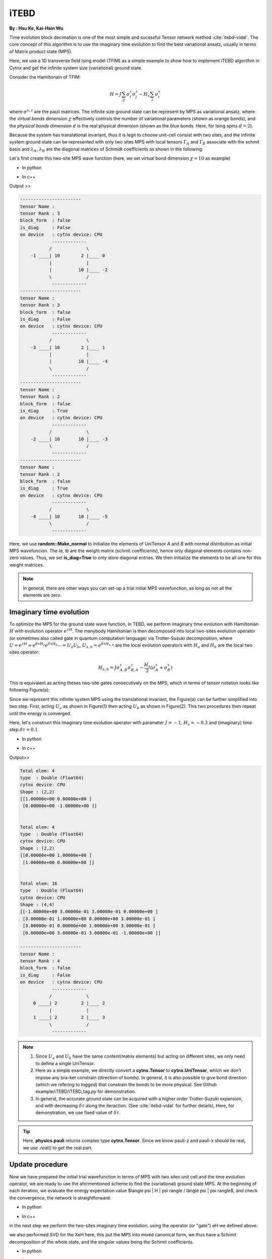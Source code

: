iTEBD
------------
**By : Hsu Ke, Kai-Hsin Wu**

Time evolution block decimation is one of the most simple and sucessful Tensor network method :cite:`itebd-vidal`. The core concept of this algorithm is to use the imaginary time evolution to find the best variational ansatz, usually in terms of Matrix product state (MPS). 


Here, we use a 1D transverse field Ising model (TFIM) as a simple example to show how to implement iTEBD algorithm in Cytnx and get the infinite system size (variational) ground state. 

Consider the Hamiltonain of TFIM:

.. math::

    H = J\sum_{ij} \sigma^{z}_i\sigma^{z}_j - H_x\sum_i \sigma^{x}_i

where :math:`\sigma^{x,z}` are the pauli matrices. 
The infinite size ground state can be represent by MPS as variational ansatz, where the *virtual bonds* dimension :math:`\chi` effectively controls the number of variational parameters (shown as orange bonds), and the *physical bonds* dimension :math:`d` is the real physical dimension (shown as the blue bonds. Here, for Ising spins :math:`d=2`). 

Because the system has translational invariant, thus it is legit to choose unit-cell consist with two sites, and the infinite system ground state can be represented with only two sites MPS with local tensors :math:`\Gamma_A` and :math:`\Gamma_B` associate with the schmit basis and :math:`\lambda_A`, :math:`\lambda_B` are the diagonal matrices of Schmidt coefficients as shown in the following:

.. image:: image/itebd_MPS.png
    :width: 600
    :align: center

Let's first create this two-site  MPS wave function (here, we set virtual bond dimension :math:`\chi = 10` as example)

* In python

.. code-block:: python
    :linenos:

    from cytnx import *

    chi = 10
    A = UniTensor([Bond(chi),Bond(2),Bond(chi)],rowrank=1,labels=[-1,0,-2])
    B = UniTensor(A.bonds(),rowrank=1,labels=[-3,1,-4])
    random.Make_normal(B.get_block_(),0,0.2)
    random.Make_normal(A.get_block_(),0,0.2)
    A.print_diagram()
    B.print_diagram()

    la = UniTensor([Bond(chi),Bond(chi)],rowrank=1,labels=[-2,-3],is_diag=True)
    lb = UniTensor([Bond(chi),Bond(chi)],rowrank=1,labels=[-4,-5],is_diag=True)
    la.put_block(ones(chi))
    lb.put_block(ones(chi))

    la.print_diagram()
    lb.print_diagram()


* In c++

.. code-block:: c++
    :linenos:

    #include "cytnx.hpp"
    using namespace cytnx;

    unsigned int chi = 10;
    auto A = UniTensor({Bond(chi),Bond(2),Bond(chi)},{-1,0,-2},1);
    auto B = UniTensor(A.bonds(),{-3,1,-4},1);
    random::Make_normal(B.get_block_(),0,0.2);
    random::Make_normal(A.get_block_(),0,0.2);
    A.print_diagram();
    B.print_diagram();

    auto la = UniTensor({Bond(chi),Bond(chi)},{-2,-3},1,Type.Double,Device.cpu,true);
    auto lb = UniTensor({Bond(chi),Bond(chi)},{-4,-5},1,Type.Double,Device.cpu,true);
    la.put_block(ones(chi));
    lb.put_block(ones(chi));

    la.print_diagram();
    lb.print_diagram();


Output >>

.. code-block:: text
    
    -----------------------
    tensor Name : 
    tensor Rank : 3
    block_form  : false
    is_diag     : False
    on device   : cytnx device: CPU
                -------------      
               /             \     
        -1 ____| 10        2 |____ 0  
               |             |     
               |          10 |____ -2 
               \             /     
                -------------      
    -----------------------
    tensor Name : 
    tensor Rank : 3
    block_form  : false
    is_diag     : False
    on device   : cytnx device: CPU
                -------------      
               /             \     
        -3 ____| 10        2 |____ 1  
               |             |     
               |          10 |____ -4 
               \             /     
                -------------      
    -----------------------
    tensor Name : 
    tensor Rank : 2
    block_form  : false
    is_diag     : True
    on device   : cytnx device: CPU
                -------------      
               /             \     
        -2 ____| 10       10 |____ -3 
               \             /     
                -------------      
    -----------------------
    tensor Name : 
    tensor Rank : 2
    block_form  : false
    is_diag     : True
    on device   : cytnx device: CPU
                -------------      
               /             \     
        -4 ____| 10       10 |____ -5 
               \             /     
                -------------      



Here, we use **random::Make_normal** to initialize the elements of UniTensor *A* and *B* with normal distribution as initial MPS wavefuncion. 
The *la*, *lb* are the weight matrix (schmit coefficients), hence only diagonal elements contains non-zero values. Thus, we set **is_diag=True** to only store diagonal entries. 
We then initialize the elements to be all one for this weight matrices. 

.. Note::
    
    In general, there are other ways you can set-up a trial initial MPS wavefunction, as long as not all the elements are zero. 


Imaginary time evolution
*************************
To optimize the MPS for the ground state wave function, in TEBD, we perform imaginary time evolution with Hamiltonian :math:`H` with evolution operator :math:`e^{\tau H}`. 
The manybody Hamiltonian is then decomposed into local two-sites evolution operator (or sometimes also called gate in quantum computation language) via 
Trotter-Suzuki decomposition, where :math:`U = e^{\tau H} \approx e^{\delta \tau H_{a}}e^{\delta \tau H_{b}} \cdots = U_a U_b`, :math:`U_{a,b} = e^{\delta \tau H_{a,b}}` are the local evolution operators with :math:`H_a` and :math:`H_b` are the local two sites operator:

.. math::

    H_{a,b} = J\sigma^{z}_{A,B}\sigma^{z}_{B,A} - \frac{H_x}{2}(\sigma^{x}_A + \sigma^{x}_B) 

This is equivalent as acting theses two-site gates consecutively on the MPS, which in terms of tensor notation looks like following Figure(a):

.. image:: image/itebd_upd.png
    :width: 500
    :align: center

Since we represent this infinite system MPS using the translational invariant, the Figure(a) can be further simplified into two step. 
First, acting :math:`U_a` as shown in Figure(1) then acting :math:`U_b` as shown in Figure(2). This two procedures then repeat until the energy is converged. 

Here, let's construct this imaginary time evolution operator with parameter :math:`J=-1`, :math:`H_x = -0.3` and (imaginary) time step :math:`\delta \tau = 0.1`

* In python 

.. code-block:: python 
    :linenos:

    J = -1.0
    Hx = -0.3
    dt = 0.1

    ## Create single site operator
    Sz = physics.pauli('z').real()
    Sx = physics.pauli('x').real()
    I  = eye(2)
    print(Sz)
    print(Sx)


    ## Construct the local Hamiltonian
    TFterm = linalg.Kron(Sx,I) + linalg.Kron(I,Sx)
    ZZterm = linalg.Kron(Sz,Sz)
    H = Hx*TFterm + J*ZZterm
    print(H)


    ## Build Evolution Operator
    eH = linalg.ExpH(H,-dt) ## or equivantly ExpH(-dt*H)
    eH.reshape_(2,2,2,2)
    U = UniTensor(eH,2)
    U.print_diagram()

* In c++

.. code-block:: c++
    :linenos:

    double J = -1.0;
    double Hx = -0.3;
    double dt = 0.1;

    // Create single site operator
    auto Sz = physics::pauli('z').real();
    auto Sx = physics::pauli('x').real();
    auto I  = eye(2);
    cout << Sz << endl;
    cout << Sx << endl;


    // Construct the local Hamiltonian
    auto TFterm = linalg::Kron(Sx,I) + linalg::Kron(I,Sx);
    auto ZZterm = linalg::Kron(Sz,Sz);
    auto H = Hx*TFterm + J*ZZterm;
    cout << H << endl;


    // Build Evolution Operator
    // [Note] eH is cytnx.Tensor and U is UniTensor.
    auto eH = linalg::ExpH(H,-dt); //or equivantly ExpH(-dt*H)
    eH.reshape_(2,2,2,2);
    auto U = UniTensor(eH,2);
    U.print_diagram();

Output>>

.. code-block:: text

    Total elem: 4
    type  : Double (Float64)
    cytnx device: CPU
    Shape : (2,2)
    [[1.00000e+00 0.00000e+00 ]
     [0.00000e+00 -1.00000e+00 ]]


    Total elem: 4
    type  : Double (Float64)
    cytnx device: CPU
    Shape : (2,2)
    [[0.00000e+00 1.00000e+00 ]
     [1.00000e+00 0.00000e+00 ]]


    Total elem: 16
    type  : Double (Float64)
    cytnx device: CPU
    Shape : (4,4)
    [[-1.00000e+00 3.00000e-01 3.00000e-01 0.00000e+00 ]
     [3.00000e-01 1.00000e+00 0.00000e+00 3.00000e-01 ]
     [3.00000e-01 0.00000e+00 1.00000e+00 3.00000e-01 ]
     [0.00000e+00 3.00000e-01 3.00000e-01 -1.00000e+00 ]]

    -----------------------
    tensor Name : 
    tensor Rank : 4
    block_form  : false
    is_diag     : False
    on device   : cytnx device: CPU
                -------------      
               /             \     
         0 ____| 2         2 |____ 2  
               |             |     
         1 ____| 2         2 |____ 3  
               \             /     
                -------------      




.. Note::

    1. Since :math:`U_a` and :math:`U_b` have the same content(matrix elements) but acting on different sites, we only need to define a single UniTensor. 
    2. Here as a simple example, we directly convert a **cytnx.Tensor** to **cytnx.UniTensor**, which we don't impose any bra-ket constrain (direction of bonds). In general, it is also possible to give bond direction (which we refering to *tagged*) that constrain the bonds to be more physical. See Github example/iTEBD/iTEBD_tag.py for demonstration. 
    3. In general, the accurate ground state can be acquired with a higher order Trotter-Suzuki expansion, and with decreasing :math:`\delta \tau` along the iteraction. (See :cite:`itebd-vidal` for further details), Here, for demonstration, we use fixed value of :math:`\delta \tau`. 
    
.. Tip::

    Here, **physics.pauli** returns complex type **cytnx.Tensor**. Since we know pauli-z and pauli-x should be real, we use *.real()* to get the real part. 


Update procedure
******************
Now we have prepared the initial trial wavefunction in terms of MPS with two sites unit cell and the time evolution operator, we are ready to use the aformentioned scheme to find the (variational) ground state MPS. 
At the beginning of each iteration, we evaluate the energy expectation value $\langle \psi | H | \psi  \rangle / \langle \psi | \psi  \rangle\$, and check the convergence, the network is straightforward:


.. image:: image/itebd_contract.png
    :width: 300
    :align: center


.. image:: image/itebd_energy.png
    :width: 450
    :align: center

* In python 

.. code-block:: python 
    :linenos:

    A.set_labels([-1,0,-2])
    B.set_labels([-3,1,-4])
    la.set_labels([-2,-3])
    lb.set_labels([-4,-5])

    ## contract all
    X = cytnx.Contract(cytnx.Contract(A,la),cytnx.Contract(B,lb))
    #X.print_diagram()
    lb.set_label(idx=1,new_label=-1)
    X = cytnx.Contract(lb,X)

    Xt = X.clone()

    ## calculate norm and energy for this step
    # Note that X,Xt contract will result a rank-0 tensor, which can use item() toget element
    XNorm = cytnx.Contract(X,Xt).item()
    XH = cytnx.Contract(X,H)
    XH.set_labels([-4,-5,0,1])
    XHX = cytnx.Contract(Xt,XH).item() ## rank-0
    E = XHX/XNorm

    ## check if converged.
    if(np.abs(E-Elast) < CvgCrit):
        print("[Converged!]")
        break
    print("Step: %d Enr: %5.8f"%(i,Elast))
    Elast = E

* In c++

.. code-block:: c++ 
    :linenos:

    A.set_labels({-1,0,-2}); 
    B.set_labels({-3,1,-4}); 
    la.set_labels({-2,-3}); 
    lb.set_labels({-4,-5}); 


    // contract all
    UniTensor X = cyx::Contract(cyx::Contract(A,la),cyx::Contract(B,lb));
    lb.set_label(1,-1); 
    X = cyx::Contract(lb,X);

    UniTensor Xt = X.clone();
    
    //> calculate norm and energy for this step
    // Note that X,Xt contract will result a rank-0 tensor, which can use item() toget element
    double XNorm = cyx::Contract(X,Xt).item<double>();
    UniTensor XH = cyx::Contract(X,H);

    XH.set_labels({-4,-5,0,1});
    double XHX = cyx::Contract(Xt,XH).item<double>(); 
    double E = XHX/XNorm;

    //> check if converged.
    if(abs(E-Elast) < CvgCrit){
        cout << "[Converged!]" << endl;
        break;
    }
    cout << "Step: " << i << "Enr: " << Elast << endl;
    Elast = E;

in the next step we perform the two-sites imaginary time evolution, using the operator (or "gate") eH we defined above:

.. image:: image/itebd_envolve.png
    :width: 700
    :align: center

we also performed SVD for the XeH here, this put the MPS into mixed canonical form, we thus have a Schimit decomposition of the whole state, and the singular values being the Schimit coefficients.

* In python 

.. code-block:: python 
    :linenos:

    XeH = cytnx.Contract(X,eH)
    XeH.permute_([-4,2,3,-5],by_label=True)

    XeH.set_rowrank(2)
    la,A,B = cytnx.linalg.Svd_truncate(XeH,chi)
    Norm = cytnx.linalg.Norm(la.get_block_()).item()
    la *= 1./Norm

* In c++

.. code-block:: c++ 
    :linenos:

    //> Time evolution the MPS
    UniTensor XeH = cyx::Contract(X,eH);
    XeH.permute_({-4,2,3,-5},-1,true);

    XeH.set_Rowrank(2);
    vector<UniTensor> out = cyx::xlinalg::Svd_truncate(XeH,chi);
    la = out[0]; A = out[1]; B = out[2];
    double Norm = cytnx::linalg::Norm(la.get_block_()).item<double>();
    la *= 1./Norm; //normalize

Note that we directly store the SVD results into A, B and la, this can be seen by comparing to our original MPS configuration:

.. image:: image/itebd_what.png
    :width: 500
    :align: center

from this interpretation we are thus motivated to use the gauge freedom to introduce $\lambda_B^{-1} \lambda_B$ on both ends,
abosorb two $\lambda_B^{-1}$ we then recover the original configuration.

.. image:: image/itebd_recover.png
    :width: 500
    :align: center

Now we have the envolved $\Gamma_A$, $\Gamma_B$ and $\lambda_A$, use the translation symmetry, we shift the whole chain to left by just exchange the $Gamma$ and $\lambda$ pair and arrived at the new MPS for next iteration:

.. image:: image/itebd_translation.png
    :width: 300
    :align: center



* In python 

.. code-block:: python 
    :linenos:

    # again, but A' and B' are updated 
    A.set_labels([-1,0,-2]); A.set_rowrank(1);
    B.set_labels([-3,1,-4]); B.set_rowrank(1);

    lb_inv = 1./lb

    lb_inv.set_labels([7, -1]) # -1 to contract with A, 7 is arbitary here.
    A = cytnx.Contract(lb_inv,A)

    lb_inv.set_labels([-4, 8]) # -4 to contract with B, 8 is arbitary here.
    B = cytnx.Contract(B,lb_inv)

    # translation symmetry, exchange A and B site
    A,B = B,A
    la,lb = lb,la

* In c++

.. code-block:: c++ 
    :linenos:

    A.set_labels({-1,0,-2}); A.set_Rowrank(1);
    B.set_labels({-3,1,-4}); B.set_Rowrank(1);
    
    UniTensor lb_inv = 1./lb;

    lb_inv.set_labels({7, -1}); // -1 to contract with A, 7 is arbitary here.
    A = cyx.Contract(lb_inv,A);

    lb_inv.set_labels({-4, 8}) // -4 to contract with B, 8 is arbitary here.
    B = cyx.Contract(B,lb_inv);

    A = cyx::Contract(lb_inv,A);
    B = cyx::Contract(B,lb_inv);


    //> translation symm, exchange A and B site
    UniTensor tmp = A;
    A = B; B = tmp;

    tmp = la;
    la = lb; lb = tmp;

Let's put everything together in a loop for iteration:

* In python 

.. code-block:: python 
    :linenos:

    for i in range(10000):

        A.set_labels([-1,0,-2])
        B.set_labels([-3,1,-4])
        la.set_labels([-2,-3])
        lb.set_labels([-4,-5])

        ## contract all
        X = cytnx.Contract(cytnx.Contract(A,la),cytnx.Contract(B,lb))
        #X.print_diagram()
        lb.set_label(idx=1,new_label=-1)
        X = cytnx.Contract(lb,X)

        ## X =
        #           (0)  (1)
        #            |    |     
        #  (-4) --lb-A-la-B-lb-- (-5) 
        #
        #X.print_diagram()

        Xt = X.clone()

        ## calculate norm and energy for this step
        # Note that X,Xt contract will result a rank-0 tensor, which can use item() toget element
        XNorm = cytnx.Contract(X,Xt).item()
        XH = cytnx.Contract(X,H)
        XH.set_labels([-4,-5,0,1])
        XHX = cytnx.Contract(Xt,XH).item() ## rank-0
        E = XHX/XNorm

        ## check if converged.
        if(np.abs(E-Elast) < CvgCrit):
            print("[Converged!]")
            break
        print("Step: %d Enr: %5.8f"%(i,Elast))
        Elast = E

        ## Time evolution the MPS
        XeH = cytnx.Contract(X,eH)
        XeH.permute_([-4,2,3,-5],by_label=True)
        #XeH.print_diagram()
        
        ## Do Svd + truncate
        ## 
        #        (2)   (3)                   (2)                                    (3)
        #         |     |          =>         |         +   (-6)--s--(-7)  +         |
        #  (-4) --= XeH =-- (-5)        (-4)--U--(-6)                          (-7)--Vt--(-5)
        #

        XeH.set_rowrank(2)
        la,A,B = cytnx.linalg.Svd_truncate(XeH,chi)
        Norm = cytnx.linalg.Norm(la.get_block_()).item()
        la *= 1./Norm
        #A.print_diagram()
        #la.print_diagram()
        #B.print_diagram()
            

        # de-contract the lb tensor , so it returns to 
        #             
        #            |     |     
        #       --lb-A'-la-B'-lb-- 
        #
        # again, but A' and B' are updated 
        A.set_labels([-1,0,-2]); A.set_rowrank(1);
        B.set_labels([-3,1,-4]); B.set_rowrank(1);

        #A.print_diagram()
        #B.print_diagram()

        lb_inv = 1./lb
        A = cytnx.Contract(lb_inv,A)
        B = cytnx.Contract(B,lb_inv)

        #A.print_diagram()
        #B.print_diagram()

        # translation symmetry, exchange A and B site
        A,B = B,A
        la,lb = lb,la


* In c++

.. code-block:: c++ 
    :linenos:
    
    //> Evov:
    double Elast = 0;
    
    for(unsigned int i=0;i<10000;i++){
        A.set_labels({-1,0,-2}); 
        B.set_labels({-3,1,-4}); 
        la.set_labels({-2,-3}); 
        lb.set_labels({-4,-5}); 


        // contract all
        UniTensor X = cyx::Contract(cyx::Contract(A,la),cyx::Contract(B,lb));
        lb.set_label(1,-1); 
        X = cyx::Contract(lb,X);

        UniTensor Xt = X.clone();
        
        //> calculate norm and energy for this step
        // Note that X,Xt contract will result a rank-0 tensor, which can use item() toget element
        double XNorm = cyx::Contract(X,Xt).item<double>();
        UniTensor XH = cyx::Contract(X,H);

        XH.set_labels({-4,-5,0,1});
        double XHX = cyx::Contract(Xt,XH).item<double>(); 
        double E = XHX/XNorm;

        //> check if converged.
        if(abs(E-Elast) < CvgCrit){
            cout << "[Converged!]" << endl;
            break;
        }
        cout << "Step: " << i << "Enr: " << Elast << endl;
        Elast = E;

        //> Time evolution the MPS
        UniTensor XeH = cyx::Contract(X,eH);
        XeH.permute_({-4,2,3,-5},-1,true);

        //> Do Svd + truncate
        XeH.set_Rowrank(2);
        vector<UniTensor> out = cyx::xlinalg::Svd_truncate(XeH,chi);
        la = out[0]; A = out[1]; B = out[2];
        double Norm = cytnx::linalg::Norm(la.get_block_()).item<double>();
        la *= 1./Norm; //normalize
        

        // de-contract the lb tensor , so it returns to 
        //             
        //            |     |     
        //       --lb-A'-la-B'-lb-- 
        //
        // again, but A' and B' are updated 
        A.set_labels({-1,0,-2}); A.set_Rowrank(1);
        B.set_labels({-3,1,-4}); B.set_Rowrank(1);
        
        UniTensor lb_inv = 1./lb;
        A = cyx::Contract(lb_inv,A);
        B = cyx::Contract(B,lb_inv);

    
        //> translation symm, exchange A and B site
        UniTensor tmp = A;
        A = B; B = tmp;

        tmp = la;
        la = lb; lb = tmp;
    }

.. bibliography:: ref.itebd.bib
    :cited:
